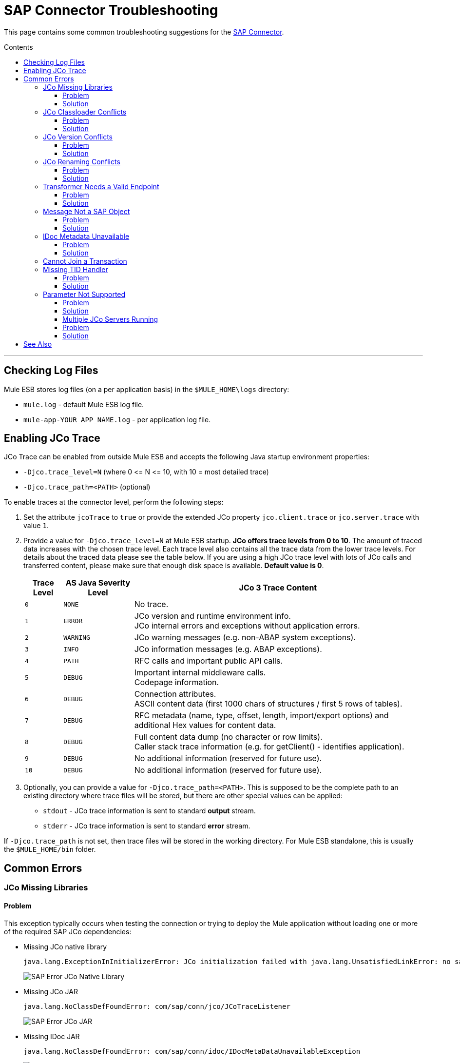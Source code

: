 = SAP Connector Troubleshooting
:keywords: sap, connector, troubleshooting
:imagesdir: ./_images
:toc: macro
:toc-title: Contents
:toclevels: 3

This page contains some common troubleshooting suggestions for the link:/mule-user-guide/v/3.7/mulesoft-enterprise-java-connector-for-sap-reference[SAP Connector].

toc::[]
---
////
== Contents

. link:#checking-log-files[Checking Log Files]
. link:#enabling-jco-trace[Enabling JCo Trace]
. link:#common-errors[Common Errors]
	.. link:#error-jco-missing-libs[JCo Missing Libraries]
	.. link:#error-jco-classloader-conflicts[JCo Classloader Conflicts]
	.. link:#error-jco-version-conflicts[JCo Version Conflicts]
	.. link:#error-jco-renaming-conflicts[JCo Renaming Conflicts]
	.. link:#error-transformer-needs-a-valid-endpoint[Transformer Needs a Valid Endpoint]
	.. link:#error-message-not-a-sap-object[Message Not a SAP Object]
	.. link:#error-icoc-metadata-unavailable[IDoc Metadata Unavailable]
	.. link:#error-cannot-join-a-transaction[Cannot Join a Transaction]
	.. link:#error-missing-tid-handler[Missing TID Handler]
	.. link:#error-parameter-not-supported[Parameter Not Supported]
	.. link:#error-multiple-jco-servers[Multiple JCo Servers Running]
. link:#see-also[See Also]

////

[[checking-log-files]]
== Checking Log Files

Mule ESB stores log files (on a per application basis) in the `$MULE_HOME\logs` directory:

* `mule.log` - default Mule ESB log file.
* `mule-app-YOUR_APP_NAME.log` - per application log file.

[[enabling-jco-trace]]
== Enabling JCo Trace

JCo Trace can be enabled from outside Mule ESB and accepts the following Java startup environment properties:

* `-Djco.trace_level=N` (where 0 \<= N \<= 10, with 10 = most detailed trace)
* `-Djco.trace_path=<PATH>` (optional)

To enable traces at the connector level, perform the following steps:

. Set the attribute `jcoTrace` to `true` or provide the extended JCo property `jco.client.trace` or `jco.server.trace` with value `1`.
. Provide a value for `-Djco.trace_level=N` at Mule ESB startup. *JCo offers trace levels from 0 to 10*. The amount of traced data increases with the chosen trace level. Each trace level also contains all the trace data from the lower trace levels. For details about the traced data please see the table below. If you are using a high JCo trace level with lots of JCo calls and transferred content, please make sure that enough disk space is available. *Default value is 0*.
+
[cols="^,^,<",options="header, autowidth"]
|===
|Trace Level |AS Java Severity Level |JCo 3 Trace Content
|`0` |`NONE` |No trace.
|`1` |`ERROR` |JCo version and runtime environment info. +
JCo internal errors and exceptions without application errors.
|`2` |`WARNING` |JCo warning messages (e.g. non-ABAP system exceptions).
|`3` |`INFO` |JCo information messages (e.g. ABAP exceptions).
|`4` |`PATH` |RFC calls and important public API calls.
|`5` |`DEBUG` |Important internal middleware calls. +
Codepage information.
|`6` |`DEBUG` |Connection attributes. +
ASCII content data (first 1000 chars of structures / first 5 rows of tables).
|`7` |`DEBUG` |RFC metadata (name, type, offset, length, import/export options) and
additional Hex values for content data.
|`8` |`DEBUG` |Full content data dump (no character or row limits). +
Caller stack trace information (e.g. for getClient() - identifies application).
|`9` |`DEBUG` |No additional information (reserved for future use).
|`10` |`DEBUG` |No additional information (reserved for future use).
|===
+
. Optionally, you can provide a value for `-Djco.trace_path=<PATH>`. This is supposed to be the complete path to an existing directory where trace files will be stored, but there are other special values can be applied:
* `stdout` - JCo trace information is sent to standard *output* stream.
* `stderr` - JCo trace information is sent to standard *error* stream.

If `-Djco.trace_path` is not set, then trace files will be stored in the working directory. For Mule ESB standalone, this is usually the `$MULE_HOME/bin` folder.

[[common-errors]]
== Common Errors

[[error-jco-missing-libs]]
=== JCo Missing Libraries

==== Problem

This exception typically occurs when testing the connection or trying to deploy the Mule application without loading one or more of the required SAP JCo dependencies:

* Missing JCo native library
+
[source, code, linenums]
----
java.lang.ExceptionInInitializerError: JCo initialization failed with java.lang.UnsatisfiedLinkError: no sapjco3 in java.library.path
----
+
[.center.text-center]
image:sap-error-jco-libs1.png[SAP Error JCo Native Library]

* Missing JCo JAR
+
[source, code]
----
java.lang.NoClassDefFoundError: com/sap/conn/jco/JCoTraceListener
----
+
[.center.text-center]
image:sap-error-jco-libs2.png[SAP Error JCo JAR]

* Missing IDoc JAR
+
[source, code]
----
java.lang.NoClassDefFoundError: com/sap/conn/idoc/IDocMetaDataUnavailableException
----
+
[.center.text-center]
image:sap-error-jco-libs3.png[SAP Error IDoc JAR]

==== Solution

To add these libraries to your project, click the *Add File* button next to each of the listed libraries with the red exclamation mark, then browse to and select the appropriate file. The SAP libraries will be  automatically added to the project classpath.

[.center.text-center]
image:sap-error-jco-classpath.png[SAP Error JCo Classpath]

[[error-jco-classloader-conflicts]]
=== JCo Classloader Conflicts

[source, code, linenums]
----
java.lang.ExceptionInInitializerError: JCo initialization failed with java.lang.UnsatisfiedLinkError: Native Library /home/mule/sap-errors/lib/jco/libsapjco3.so already loaded in another classloader
----

==== Problem

When you load the native library from the Global Configuration, a copy of the file is placed inside `$YOUR_APP/src/main/app/lib`, but the "original" one is not removed. Hence, you will get this exception if it shares the same directory as the JCo jar files when testing the connection or deploying your app.

[.center.text-center]
image:sap-error-jco-classloader-folder.png[SAP Error JCo Classloader Folder]

==== Solution

* *Straightforward approach:* just remove the _duplicate_ native library file from the directory where your JCo jars live.

[.center.text-center]
image:sap-error-jco-classloader-fix.png[SAP Error JCo Classloader Fix]

* *Best-practice approach:* configure the environment variable `LD_LIBRARY_PATH` to hold the dynamic link library and share it across multiple applications deployed within the same Mule ESB server.

[NOTE]
For further information, take a look at link:/mule-user-guide/v/3.7/sap-connector#share-jco-dependencies-between-several-applications[Share JCo Dependencies Among Multiple Applications].

[[error-jco-version-conflicts]]
=== JCo Version Conflicts

[source, code, linenums]
----
java.lang.ExceptionInInitializerError: Native library sapjco3 is too old. Found library System-defined path to libsapjco3.so has version "720.612", but required is at least version "720.713".
----

==== Problem

The most frequent cause is employing different versions of the native library and the JCo jars.

==== Solution

Verify the following:

* JCo is compatible with the underlying JVM. The 64-bit JCo is required on a JVM that runs in 64-bit mode, and the 32-bit JCo on a JVM running in 32-bit mode.
* On Microsoft® Windows®, JCo requires the Microsoft Visual Studio 2005 C/C++ runtime libraries.
* The `sapjco.jar`, and `sapjco3.dll` or `sapjco3.so` or `sapjco3.jnilib` files must be from the *same JCo package*.
+
[NOTE]
====
To check the versions of the JCo libraries that you are using, do one of the following:

* From the UI (Windows):
	. Navigate to the directory where the sapjco3.jar file is located.
	. Right-click the `sapjco3.jar` file.
	. Select *Open With* from the context menu.
	. Click Java 2 Platform Standard Edition binary.
	. A SAP Java Connector (JCo) dialog will pop-up displaying the information about the JCo and Java versions used.

* From a console:
	. Open a terminal console.
	. Navigate to the directory where the `sapjco3.jar` file is located.
	. Execute the command `java -jar sapjco3.jar -version`.
	. A SAP Java Connector (JCo) dialog will pop up displaying the information about the JCo and Java versions used.

[.center.text-center]
image:sap-jco-version.png["scaledwidth="60%", Check JCo Version]
====

[[error-jco-renaming-conflicts]]
=== JCo Renaming Conflicts

[source,code]
----
java.lang.ExceptionInInitializerError: Illegal JCo archive "sapjco3-3.0.11.jar". It is not allowed to rename or repackage the original archive "sapjco3.jar"
----

==== Problem

Since the release of *JCo 3.0.11*, you cannot change the names of any of the SAP JCo library files from their original names, as they won’t be recognized by JCo.

==== Solution

If you are using *Maven*, the suggested workaround is to configure the *maven-dependency-plugin* with the attribute `<stripVersion>true</stripVersion>`. This way, all version numbers of the dependent libs will be stripped when copying the JCo artifacts.

Further information is available externally at the link:http://maven.apache.org/plugins/maven-dependency-plugin/usage.html[Apache Maven Dependency Plugin].

[[error-transformer-needs-a-valid-endpoint]]
=== Transformer Needs a Valid Endpoint

[source, code]
----
java.lang.IllegalStateException: This transformer needs a valid endpoint
----

==== Problem

The `outputXml` attribute of the SAP endpoint has been set to `false`, thus disabling the implicit use of the `sap:object-to-xml` transformer.

[.center.text-center]
image:sap-error-transformer.png[Transformer Error]

==== Solution

* Option A: change the value of `outputXml` to `true`.

* Option B: add a `sap:object-to-xml` transformer to the flow.

[.center.text-center]
image:sap-error-transformer-fix.png[Transformer Fix]

[[error-message-not-a-sap-object]]
=== Message Not a SAP Object

[source, code, linenums]
----
org.mule.api.transport.DispatchException: Message is not a SAP object, it is of type "byte[]". Check the transformer for this Connector "SapConnector". Failed to route event via endpoint: SapOutboundEndpoint{endpointUri=sap://function, connector=SapConnector
{
 name=SapConnector
 lifecycle=start
 this=4571cebe
 numberOfConcurrentTransactedReceivers=4
 createMultipleTransactedReceivers=true
 connected=true
 supportedProtocols=[sap]
 serviceOverrides=<none>
}
,  name='endpoint.sap.function', mep=ONE_WAY, properties={evaluateFunctionResponse=false, bapiTransaction=false, functionName=BAPI_MATERIAL_AVAILABILITY, rfcType=srfc, outputXml=true, xmlVersion=2}, transactionConfig=Transaction{factory=null, action=INDIFFERENT, timeout=0}, deleteUnacceptedMessages=false, initialState=started, responseTimeout=10000, endpointEncoding=UTF-8, disableTransportTransformer=false}. Message payload is of type: byte[]
----

==== Problem

As clearly stated in the exception message, the endpoint is expecting a SAP Object with the input parameters to execute a BAPI or IDoc but none has been provided or the object is malformed.

==== Solution

Create a SAP object that represents the call to the BAPI or IDoc. There are two options here:

1. Create a XML that represents a SAP Object with the BAPI call.
2. Provide a XML definition and use the input inside that definition to create the actual SAP call.

[[error-icoc-metadata-unavailable]]
=== IDoc Metadata Unavailable

[source, code, linenums]
----
RfcException: [mc-vmware|a_rfc] message: (3) IDOC_ERROR_METADATA_UNAVAILABLE: The meta data for the IDoc type "??????????????????????????å å" with extension "  ORDSAPB6L B60CL          ???" is unavailable.
    Return code: RFC_FAILURE(1)
    error group: 104
    key: RFC_ERROR_SYSTEM_FAILURE
----

==== Problem

The RFC destination should support *Unicode*.

==== Solution

Configure Unicode support in your SAP instance using transaction *SM59*.

[[error-cannot-join-a-transaction]]
=== Cannot Join a Transaction

[source, code]
----
SAP Connector Cannot Join Transaction of Type [org.mule.TransactionClass]
----

The action of type `[srfc|trfc|qrfc]` will be stateless, because SAP Transport doesn't support Multi Transactions for the moment.

[[error-missing-tid-handler]]
=== Missing TID Handler

[source, code, linenums]
----
[10-11 08:02:26] ERROR SapJcoServerDefaultListener [JCoServerThread-1]: Exception occured on idoc_send connection 3-10.30.9.26|sapgw00|idoc_send: check TID fault: No transaction handler is installed. Unable to process tRFC/qRFC requests.
RfcException: [mule.local|MULESOFT_IDOC_SEND_TEST]
    message: check TID fault: No transaction handler is installed. Unable to process tRFC/qRFC requests.
    Return code: RFC_FAILURE(1)
    error group: 104
    key: RFC_ERROR_SYSTEM_FAILURE
Exception raised by myhost.com.ar|MULESOFT_IDOC_SEND_TEST
    at com.sap.conn.jco.rt.MiddlewareJavaRfc$JavaRfcServer.playbackTRfc(MiddlewareJavaRfc.java:2625)
    at com.sap.conn.jco.rt.MiddlewareJavaRfc$JavaRfcServer.handletRfcRequest(MiddlewareJavaRfc.java:2546)
    at com.sap.conn.jco.rt.MiddlewareJavaRfc$JavaRfcServer.listen(MiddlewareJavaRfc.java:2367)
    at com.sap.conn.jco.rt.DefaultServerWorker.dispatch(DefaultServerWorker.java:284)
    at com.sap.conn.jco.rt.DefaultServerWorker.loop(DefaultServerWorker.java:369)
    at com.sap.conn.jco.rt.DefaultServerWorker.run(DefaultServerWorker.java:245)
    at java.lang.Thread.run(Thread.java:680)
----

==== Problem

No TID handler has been defined.

==== Solution

Set the `rfcType` to `trfc` or `qrfc` in the `<sap:inbound-endpoint />`.

[[error-parameter-not-supported]]
=== Parameter Not Supported

[source, code, linenums]
----
Root Exception stack trace:
RfcException: [null]
message: Parameter 'type' not supported: 'f'
Return code: RFC_INVALID_PARAMETER(19)
error group: 101
key: RFC_ERROR_PROGRAM
 
at com.sap.conn.rfc.api.RfcOptions.checkParameters(RfcOptions.java:182)
at com.sap.conn.jco.rt.MiddlewareJavaRfc$JavaRfcClient.connect(MiddlewareJavaRfc.java:1328)
at com.sap.conn.jco.rt.ClientConnection.connect(ClientConnection.java:731)
+ 3 more (set debug level logging or '-Dmule.verbose.exceptions=true' for everything)
----

==== Problem

SAP extended properties (configured in a Map bean or as endpoint address parameters) should have valid names. If you provide an invalid property name you will get an error message similar to the above.

In this example, JCo libraries are reporting that the parameter with name _type_ is not valid.

==== Solution

Provide a valid property name. The complete list of extended properties can be found link:/mule-user-guide/v/3.7/sap-connector-advanced-features#jco-extended-properties[here].

[[error-multiple-jco-servers]]
==== Multiple JCo Servers Running

[source, code, linenums]
----
ERROR 2012-07-05 10:11:30,525 [WrapperListener_start_runner] com.mulesoft.mule.transport.sap.SapMessageReceiver: Error connecting to server
com.sap.conn.jco.JCoException: (101) JCO_ERROR_CONFIGURATION: Server configuration for sapavalara-1.0-SNAPSHOT-gettax is already used for a running server
at com.sap.conn.jco.rt.StandaloneServerFactory.update(StandaloneServerFactory.java:358)
at com.sap.conn.jco.rt.StandaloneServerFactory.getServerInstance(StandaloneServerFactory.java:176)
at com.sap.conn.jco.server.JCoServerFactory.getServer(JCoServerFactory.java:74)
at com.mulesoft.mule.transport.sap.jco3.SapJcoRfcServer.initialise(SapJcoRfcServer.java:46)
at com.mulesoft.mule.transport.sap.jco3.SapJcoServerFactory.create(SapJcoServerFactory.java:60)
at com.mulesoft.mule.transport.sap.SapMessageReceiver.doConnect(SapMessageReceiver.java:56)
at org.mule.transport.AbstractTransportMessageHandler.connect(AbstractTransportMessageHandler.java:218)
at org.mule.transport.AbstractConnector.registerListener(AbstractConnector.java:1254)
----

==== Problem

There cannot be two or more JCo servers with the same set of configuration parameters, even if they have different configuration names.

==== Solution

The server group key (that determines the uniqueness of a JCo server connection) is given by the following attributes:

* `jco.server.gwhost`
* `jco.server.gwserv`
* `jco.server.progid`

So, you can start two servers in the same Mule instance (JCo keeps this information in a Singleton class) as long as they have different values for `gwhost`, `gwserv` and `progid`.

[[see-also]]
== See Also
* link:/mule-user-guide/v/3.7/sap-connector[SAP Connector documentation].
* link:/mule-user-guide/v/3.7/sap-connector-advanced-features[SAP Connector Advanced Features].
